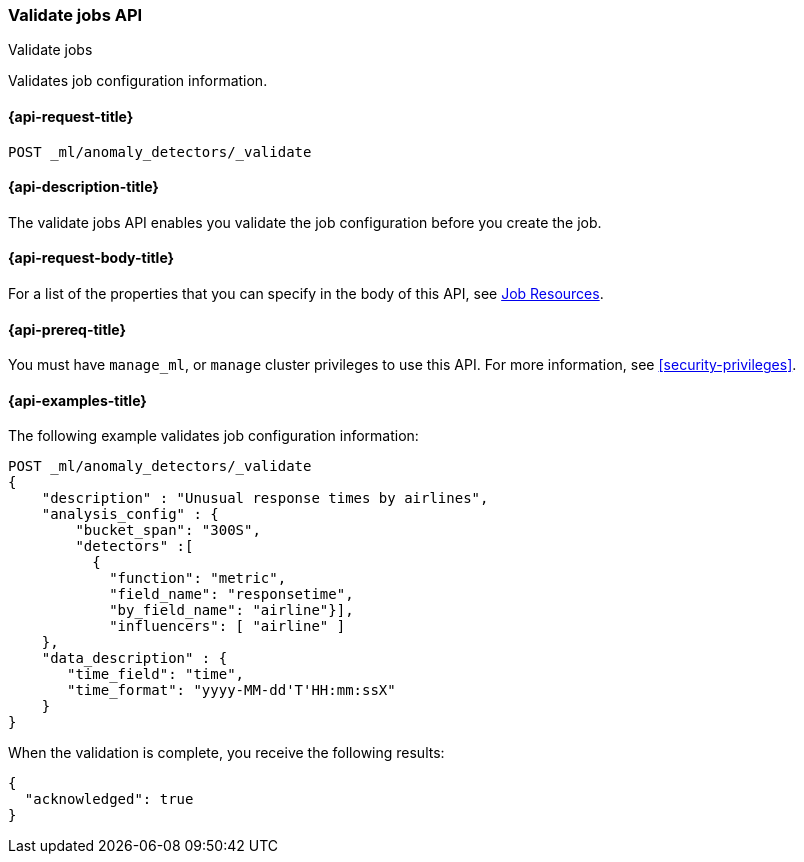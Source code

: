 [role="xpack"]
[testenv="platinum"]
[[ml-valid-job]]
=== Validate jobs API
++++
<titleabbrev>Validate jobs</titleabbrev>
++++

Validates job configuration information.

[[ml-valid-job-request]]
==== {api-request-title}

`POST _ml/anomaly_detectors/_validate`

[[ml-valid-job-desc]]
==== {api-description-title}

The validate jobs API enables you validate the job configuration before you
create the job.

[[ml-valid-job-request-body]]
==== {api-request-body-title}

For a list of the properties that you can specify in the body of this API,
see <<ml-job-resource,Job Resources>>.

[[ml-valid-job-prereqs]]
==== {api-prereq-title}

You must have `manage_ml`, or `manage` cluster privileges to use this API.
For more information, see
<<security-privileges>>.

[[ml-valid-job-example]]
==== {api-examples-title}

The following example validates job configuration information:

[source,js]
--------------------------------------------------
POST _ml/anomaly_detectors/_validate
{
    "description" : "Unusual response times by airlines",
    "analysis_config" : {
        "bucket_span": "300S",
        "detectors" :[
          {
            "function": "metric",
            "field_name": "responsetime",
            "by_field_name": "airline"}],
            "influencers": [ "airline" ]
    },
    "data_description" : {
       "time_field": "time",
       "time_format": "yyyy-MM-dd'T'HH:mm:ssX"
    }
}
--------------------------------------------------
// CONSOLE
// TEST[skip:needs-licence]

When the validation is complete, you receive the following results:
[source,js]
----
{
  "acknowledged": true
}
----
// TESTRESPONSE
